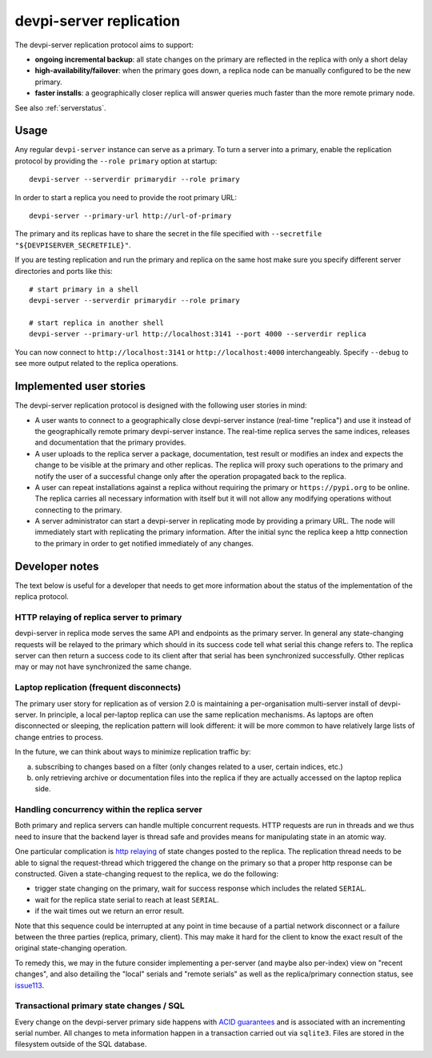 devpi-server replication
====================================

.. versionadded:: 2.0

The devpi-server replication protocol aims to support:

- **ongoing incremental backup**: all state changes on the primary
  are reflected in the replica with only a short delay

- **high-availability/failover**: when the primary goes down, a replica
  node can be manually configured to be the new primary.

- **faster installs**: a geographically closer replica will
  answer queries much faster than the more remote primary node.

See also :ref:`serverstatus`.

Usage
---------------------------------------------

Any regular ``devpi-server`` instance can serve as a primary.
To turn a server into a primary, enable the replication protocol by
providing the ``--role primary`` option at startup::

    devpi-server --serverdir primarydir --role primary

In order to start a replica you need to provide the root primary URL::

    devpi-server --primary-url http://url-of-primary

The primary and its replicas have to share the secret in the file specified with
``--secretfile "${DEVPISERVER_SECRETFILE}"``.

If you are testing replication and run the primary and replica on the
same host make sure you specify different server directories and ports
like this::

    # start primary in a shell
    devpi-server --serverdir primarydir --role primary

    # start replica in another shell
    devpi-server --primary-url http://localhost:3141 --port 4000 --serverdir replica

You can now connect to ``http://localhost:3141`` or ``http://localhost:4000``
interchangeably.  Specify ``--debug`` to see more output related to the
replica operations.


Implemented user stories
-------------------------------------------

The devpi-server replication protocol is designed with
the following user stories in mind:

- A user wants to connect to a geographically close devpi-server
  instance (real-time "replica") and use it instead of the geographically 
  remote primary devpi-server instance. The real-time replica serves the
  same indices, releases and documentation that the primary provides.

- A user uploads to the replica server a package, documentation, test result
  or modifies an index and expects the change to be visible at the primary
  and other replicas.  The replica will proxy such operations to the primary
  and notify the user of a successful change only after the operation 
  propagated back to the replica.

- A user can repeat installations against a replica without requiring
  the primary or ``https://pypi.org`` to be online.  The replica
  carries all necessary information with itself but it will not allow 
  any modifying operations without connecting to the primary.

- A server administrator can start a devpi-server in replicating mode
  by providing a primary URL. The node will immediately start with replicating
  the primary information.  After the initial sync the replica keep
  a http connection to the primary in order to get notified immediately of any
  changes.


.. _`Developer notes`:

Developer notes
-----------------------------------------------------------

The text below is useful for a developer that needs to get more information about the status of the implementation of the replica protocol.

.. _`http relaying`:

HTTP relaying of replica server to primary
++++++++++++++++++++++++++++++++++++++++++++++++++++++++

devpi-server in replica mode serves the same API and endpoints 
as the primary server.  In general any state-changing
requests will be relayed to the primary which should in its success
code tell what serial this change refers to.  The replica server
can then return a success code to its client after
that serial has been synchronized successfully.  Other replicas
may or may not have synchronized the same change.


.. _`laptop replication`:

Laptop replication (frequent disconnects)
++++++++++++++++++++++++++++++++++++++++++++++++++++++++

The primary user story for replication as of version 2.0 is maintaining
a per-organisation multi-server install of devpi-server.  In principle,
a local per-laptop replica can use the same replication mechanisms.
As laptops are often disconnected or sleeping, the replication
pattern will look different: it will be more common to have relatively
large lists of change entries to process.

In the future, we can think about ways to minimize replication traffic by:

a) subscribing to changes based on a filter (only changes related to a user,
   certain indices, etc.)

b) only retrieving archive or documentation files into the replica
   if they are actually accessed on the laptop replica side.


Handling concurrency within the replica server
++++++++++++++++++++++++++++++++++++++++++++++++++++++++

Both primary and replica servers can handle multiple concurrent requests.
HTTP requests are run in threads and we thus need to insure that the
backend layer is thread safe and provides means for manipulating state
in an atomic way.

One particular complication is `http relaying`_ of state changes posted
to the replica.  The replication thread needs to be able to signal
the request-thread which triggered the change on the primary so that
a proper http response can be constructed.  Given a state-changing
request to the replica, we do the following:

- trigger state changing on the primary, wait for success response
  which includes the related ``SERIAL``.

- wait for the replica state serial to reach at least ``SERIAL``.

- if the wait times out we return an error result.

Note that this sequence could be interrupted at any point in time
because of a partial network disconnect or a failure between the three 
parties (replica, primary, client).  This may make it hard for the
client to know the exact result of the original state-changing operation.  

To remedy this, we may in the future consider implementing a per-server
(and maybe also per-index) view on "recent changes", and also detailing
the "local" serials and "remote serials" as well as the replica/primary
connection status, see `issue113
<https://github.com/devpi/devpi/issue/113/provide-devpi-url-status-to-retrieve>`_.


Transactional primary state changes / SQL
++++++++++++++++++++++++++++++++++++++++++++++++++++++++

Every change on the devpi-server primary side happens
with `ACID guarantees <http://en.wikipedia.org/wiki/ACID>`_
and is associated with an incrementing serial number.  
All changes to meta information happen in a transaction
carried out via ``sqlite3``.  Files are stored in the
filesystem outside of the SQL database.
